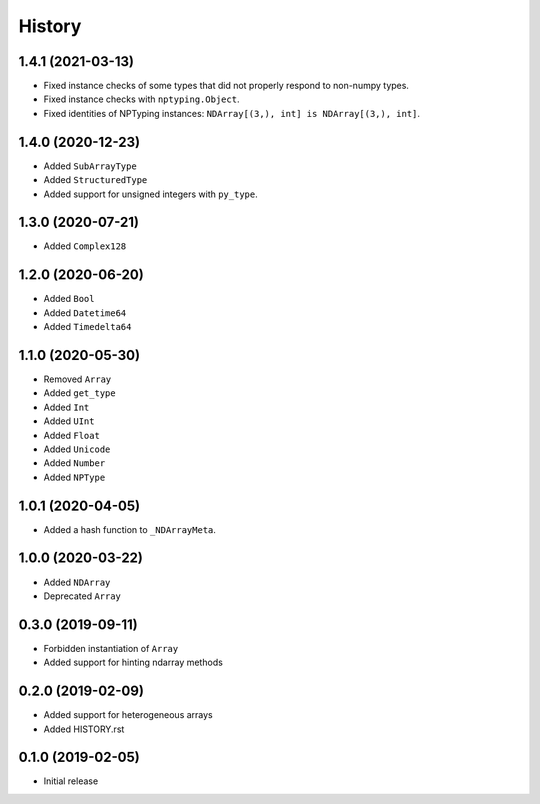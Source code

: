 .. :changelog:

History
-------

1.4.1 (2021-03-13)
++++++++++++++++++

- Fixed instance checks of some types that did not properly respond to non-numpy types.
- Fixed instance checks with ``nptyping.Object``.
- Fixed identities of NPTyping instances: ``NDArray[(3,), int] is NDArray[(3,), int]``.

1.4.0 (2020-12-23)
++++++++++++++++++

- Added ``SubArrayType``
- Added ``StructuredType``
- Added support for unsigned integers with ``py_type``.

1.3.0 (2020-07-21)
++++++++++++++++++

- Added ``Complex128``

1.2.0 (2020-06-20)
++++++++++++++++++

- Added ``Bool``
- Added ``Datetime64``
- Added ``Timedelta64``

1.1.0 (2020-05-30)
++++++++++++++++++

- Removed ``Array``
- Added ``get_type``
- Added ``Int``
- Added ``UInt``
- Added ``Float``
- Added ``Unicode``
- Added ``Number``
- Added ``NPType``

1.0.1 (2020-04-05)
++++++++++++++++++

- Added a hash function to ``_NDArrayMeta``.

1.0.0 (2020-03-22)
++++++++++++++++++

- Added ``NDArray``
- Deprecated ``Array``

0.3.0 (2019-09-11)
++++++++++++++++++

- Forbidden instantiation of ``Array``
- Added support for hinting ndarray methods

0.2.0 (2019-02-09)
++++++++++++++++++

- Added support for heterogeneous arrays
- Added HISTORY.rst

0.1.0 (2019-02-05)
++++++++++++++++++

- Initial release
